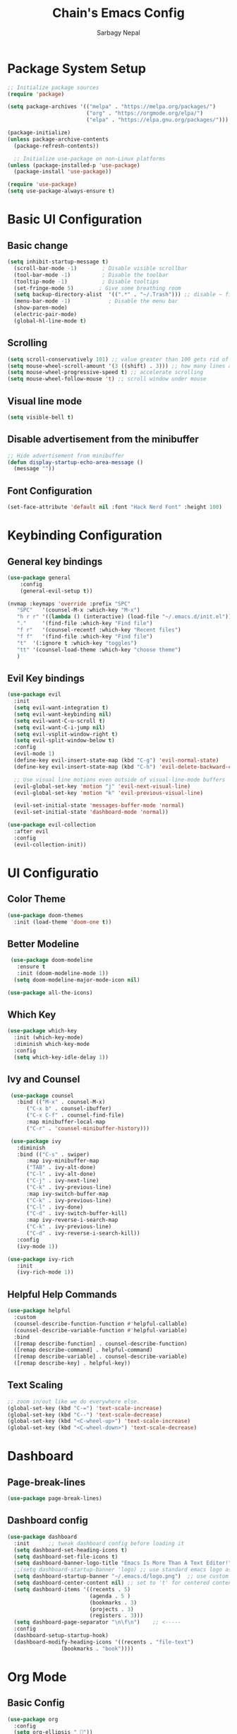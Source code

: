 #+TITLE: Chain's Emacs Config
#+AUTHOR: Sarbagy Nepal
#+PROPERTY: header-args:emacs-lisp :tangle ./init.el

* Package System Setup

#+begin_src emacs-lisp
;; Initialize package sources
(require 'package)

(setq package-archives '(("melpa" . "https://melpa.org/packages/")
                         ("org" . "https://orgmode.org/elpa/")
                         ("elpa" . "https://elpa.gnu.org/packages/")))

(package-initialize)
(unless package-archive-contents
  (package-refresh-contents))

  ;; Initialize use-package on non-Linux platforms
(unless (package-installed-p 'use-package)
  (package-install 'use-package))

(require 'use-package)
(setq use-package-always-ensure t)
#+end_src

* Basic UI Configuration
** Basic change

#+begin_src emacs-lisp
(setq inhibit-startup-message t)
  (scroll-bar-mode -1)        ; Disable visible scrollbar
  (tool-bar-mode -1)          ; Disable the toolbar
  (tooltip-mode -1)           ; Disable tooltips
  (set-fringe-mode 5)        ; Give some breathing room
  (setq backup-directory-alist  '((".*" . "~/.Trash"))) ;; disable ~ files
  (menu-bar-mode -1)            ; Disable the menu bar
  (show-paren-mode)
  (electric-pair-mode)
  (global-hl-line-mode t)
#+end_src

** Scrolling

#+begin_src emacs-lisp
(setq scroll-conservatively 101) ;; value greater than 100 gets rid of half page jumping
(setq mouse-wheel-scroll-amount '(3 ((shift) . 3))) ;; how many lines at a time
(setq mouse-wheel-progressive-speed t) ;; accelerate scrolling
(setq mouse-wheel-follow-mouse 't) ;; scroll window under mouse
#+end_src

** Visual line mode

#+begin_src emacs-lisp
(setq visible-bell t)
#+end_src

** Disable advertisement from the minibuffer

#+begin_src emacs-lisp
   ;; Hide advertisement from minibuffer
   (defun display-startup-echo-area-message ()
     (message ""))
#+end_src

** Font Configuration

#+begin_src emacs-lisp
(set-face-attribute 'default nil :font "Hack Nerd Font" :height 100)
#+end_src

* Keybinding Configuration
** General key bindings

#+begin_src emacs-lisp
  (use-package general												
      :config													
      (general-evil-setup t))											

  (nvmap :keymaps 'override :prefix "SPC"									
	 "SPC"   '(counsel-M-x :which-key "M-x")								
	 "h r r" '((lambda () (interactive) (load-file "~/.emacs.d/init.el")) :which-key "Reload emacs config")
	 "."     '(find-file :which-key "Find file")								
	 "f r"   '(counsel-recentf :which-key "Recent files")							
	 "f f"   '(find-file :which-key "Find file")								
	 "t"  '(:ignore t :which-key "toggles")								
	 "tt" '(counsel-load-theme :which-key "choose theme")							
	 )													

#+end_src

** Evil Key bindings 

#+begin_src emacs-lisp
  (use-package evil												
    :init													
    (setq evil-want-integration t)										
    (setq evil-want-keybinding nil)										
    (setq evil-want-C-u-scroll t)										
    (setq evil-want-C-i-jump nil)										
    (setq evil-vsplit-window-right t)										
    (setq evil-split-window-below t)										
    :config													
    (evil-mode 1)												
    (define-key evil-insert-state-map (kbd "C-g") 'evil-normal-state)						
    (define-key evil-insert-state-map (kbd "C-h") 'evil-delete-backward-char-and-join)				

    ;; Use visual line motions even outside of visual-line-mode buffers					        
    (evil-global-set-key 'motion "j" 'evil-next-visual-line)							
    (evil-global-set-key 'motion "k" 'evil-previous-visual-line)						        

    (evil-set-initial-state 'messages-buffer-mode 'normal)							
    (evil-set-initial-state 'dashboard-mode 'normal))								

  (use-package evil-collection											
    :after evil												        
    :config													
    (evil-collection-init))											
#+end_src

* UI Configuratio
** Color Theme

#+begin_src emacs-lisp
(use-package doom-themes
  :init (load-theme 'doom-one t))
#+end_src

** Better Modeline

#+begin_src emacs-lisp
  (use-package doom-modeline											
    :ensure t													
    :init (doom-modeline-mode 1))										
   (setq doom-modeline-major-mode-icon nil)									

 (use-package all-the-icons)											
#+end_src

** Which Key

#+begin_src emacs-lisp
(use-package which-key
  :init (which-key-mode)
  :diminish which-key-mode
  :config
  (setq which-key-idle-delay 1))
#+end_src

** Ivy and Counsel

#+begin_src emacs-lisp
   (use-package counsel												
     :bind (("M-x" . counsel-M-x)										        
	    ("C-x b" . counsel-ibuffer)										
	    ("C-x C-f" . counsel-find-file)									
	    :map minibuffer-local-map										
	    ("C-r" . 'counsel-minibuffer-history)))								
 														
   (use-package ivy												
     :diminish													
     :bind (("C-s" . swiper)											
	    :map ivy-minibuffer-map										
	    ("TAB" . ivy-alt-done)										
	    ("C-l" . ivy-alt-done)										
	    ("C-j" . ivy-next-line)										
	    ("C-k" . ivy-previous-line)										
	    :map ivy-switch-buffer-map										
	    ("C-k" . ivy-previous-line)										
	    ("C-l" . ivy-done)											
	    ("C-d" . ivy-switch-buffer-kill)									
	    :map ivy-reverse-i-search-map									        
	    ("C-k" . ivy-previous-line)										
	    ("C-d" . ivy-reverse-i-search-kill))								        
     :config													
     (ivy-mode 1))												

  (use-package ivy-rich											
     :init													
     (ivy-rich-mode 1))												

#+end_src

** Helpful Help Commands

#+begin_src emacs-lisp
(use-package helpful
  :custom
  (counsel-describe-function-function #'helpful-callable)
  (counsel-describe-variable-function #'helpful-variable)
  :bind
  ([remap describe-function] . counsel-describe-function)
  ([remap describe-command] . helpful-command)
  ([remap describe-variable] . counsel-describe-variable)
  ([remap describe-key] . helpful-key))
#+end_src

** Text Scaling

#+begin_src emacs-lisp
;; zoom in/out like we do everywhere else.
(global-set-key (kbd "C-=") 'text-scale-increase)
(global-set-key (kbd "C--") 'text-scale-decrease)
(global-set-key (kbd "<C-wheel-up>") 'text-scale-increase)
(global-set-key (kbd "<C-wheel-down>") 'text-scale-decrease)
#+end_src

* Dashboard
** Page-break-lines

#+begin_src emacs-lisp
(use-package page-break-lines)	
#+end_src

** Dashboard config

#+begin_src emacs-lisp
 (use-package dashboard											
   :init      ;; tweak dashboard config before loading it							
   (setq dashboard-set-heading-icons t)									
   (setq dashboard-set-file-icons t)										
   (setq dashboard-banner-logo-title "Emacs Is More Than A Text Editor!")					
   ;;(setq dashboard-startup-banner 'logo) ;; use standard emacs logo as banner				
   (setq dashboard-startup-banner "~/.emacs.d/logo.png")  ;; use custom image as banner			
   (setq dashboard-center-content nil) ;; set to 't' for centered content					
   (setq dashboard-items '((recents . 5)									
                           (agenda . 5 )									
                           (bookmarks . 3)									
                           (projects . 3)									
                           (registers . 3)))									
   (setq dashboard-page-separator "\n\f\n")    ;; <-----							
   :config													
   (dashboard-setup-startup-hook)										
   (dashboard-modify-heading-icons '((recents . "file-text")							
 			      (bookmarks . "book"))))								
#+end_src

* Org Mode
** Basic Config

#+begin_src emacs-lisp
(use-package org
  :config
  (setq org-ellipsis " "))
#+end_src

** Beautiful Headder

#+begin_src emacs-lisp
  (use-package org-bullets											
    :after org													
    :hook (org-mode . org-bullets-mode)									
    :custom													
    (org-bullets-bullet-list '("◉" "○" "●" "○" "●" "○" "●")))							
#+end_src

** Configure Babel Languages

#+begin_src emacs-lisp
(org-babel-do-load-languages
  'org-babel-load-languages
  '((emacs-lisp . t)
    (python . t)))

(push '("conf-unix" . conf-unix) org-src-lang-modes)
#+end_src

** Center Org Buffers

#+begin_src emacs-lisp
(defun cec/org-mode-visual-fill ()
  (setq visual-fill-column-width 100
        visual-fill-column-center-text t)
  (visual-fill-column-mode 1))

(use-package visual-fill-column
  :hook (org-mode . cec/org-mode-visual-fill))
#+end_src

** Auto-tangle Configuration Files

#+begin_src emacs-lisp
;; Automatically tangle our Emacs.org config file when we save it
(defun cec/org-babel-tangle-config ()
  (when (string-equal (buffer-file-name)
                      (expand-file-name "~/.emacs.d/config.org"))
    ;; Dynamic scoping to the rescue
    (let ((org-confirm-babel-evaluate nil))
      (org-babel-tangle))))

(add-hook 'org-mode-hook (lambda () (add-hook 'after-save-hook #'cec/org-babel-tangle-config)))
#+end_src

** org tempo

#+begin_src emacs-lisp
  (require 'org-tempo)

  (add-to-list 'org-structure-template-alist '("el" . "src emacs-lisp"))
#+end_src

* Development

** Rainbow Delimiters

#+begin_src emacs-lisp
  (use-package rainbow-delimiters
    :hook (prog-mode . rainbow-delimiters-mode))
#+end_src

** Projectile

#+begin_src emacs-lisp
(use-package projectile
  :diminish projectile-mode
  :config (projectile-mode)
  :custom ((projectile-completion-system 'ivy))
  :bind-keymap
  ("C-c p" . projectile-command-map)
  :init
  ;; NOTE: Set this to the folder where you keep your Git repos!
  (when (file-directory-p "~/Projects/Code")
    (setq projectile-project-search-path '("~/Projects/Code")))
  (setq projectile-switch-project-action #'projectile-dired))

(use-package counsel-projectile
  :config (counsel-projectile-mode))
#+end_src

** Magit

#+begin_src emacs-lisp
(use-package magit
  :custom
  (magit-display-buffer-function #'magit-display-buffer-same-window-except-diff-v1))
#+end_src

